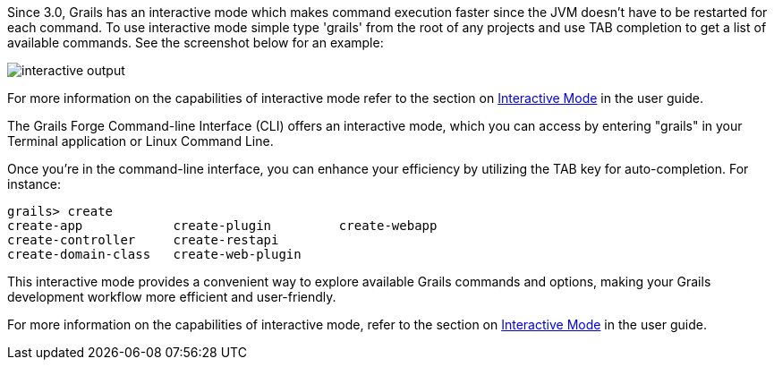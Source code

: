 Since 3.0, Grails has an interactive mode which makes command execution faster since the JVM doesn't have to be restarted for each command. To use interactive mode simple type 'grails' from the root of any projects and use TAB completion to get a list of available commands. See the screenshot below for an example:

image::interactive-output.png[]

For more information on the capabilities of interactive mode refer to the section on link:commandLine.html#interactiveMode[Interactive Mode] in the user guide.


The Grails Forge Command-line Interface (CLI) offers an interactive mode, which you can access by entering "grails" in your Terminal application or Linux Command Line.

Once you're in the command-line interface, you can enhance your efficiency by utilizing the TAB key for auto-completion. For instance:

[source,console]
----
grails> create
create-app            create-plugin         create-webapp
create-controller     create-restapi
create-domain-class   create-web-plugin
----

This interactive mode provides a convenient way to explore available Grails commands and options, making your Grails development workflow more efficient and user-friendly.

For more information on the capabilities of interactive mode, refer to the section on link:commandLine.html#interactiveMode[Interactive Mode] in the user guide.
